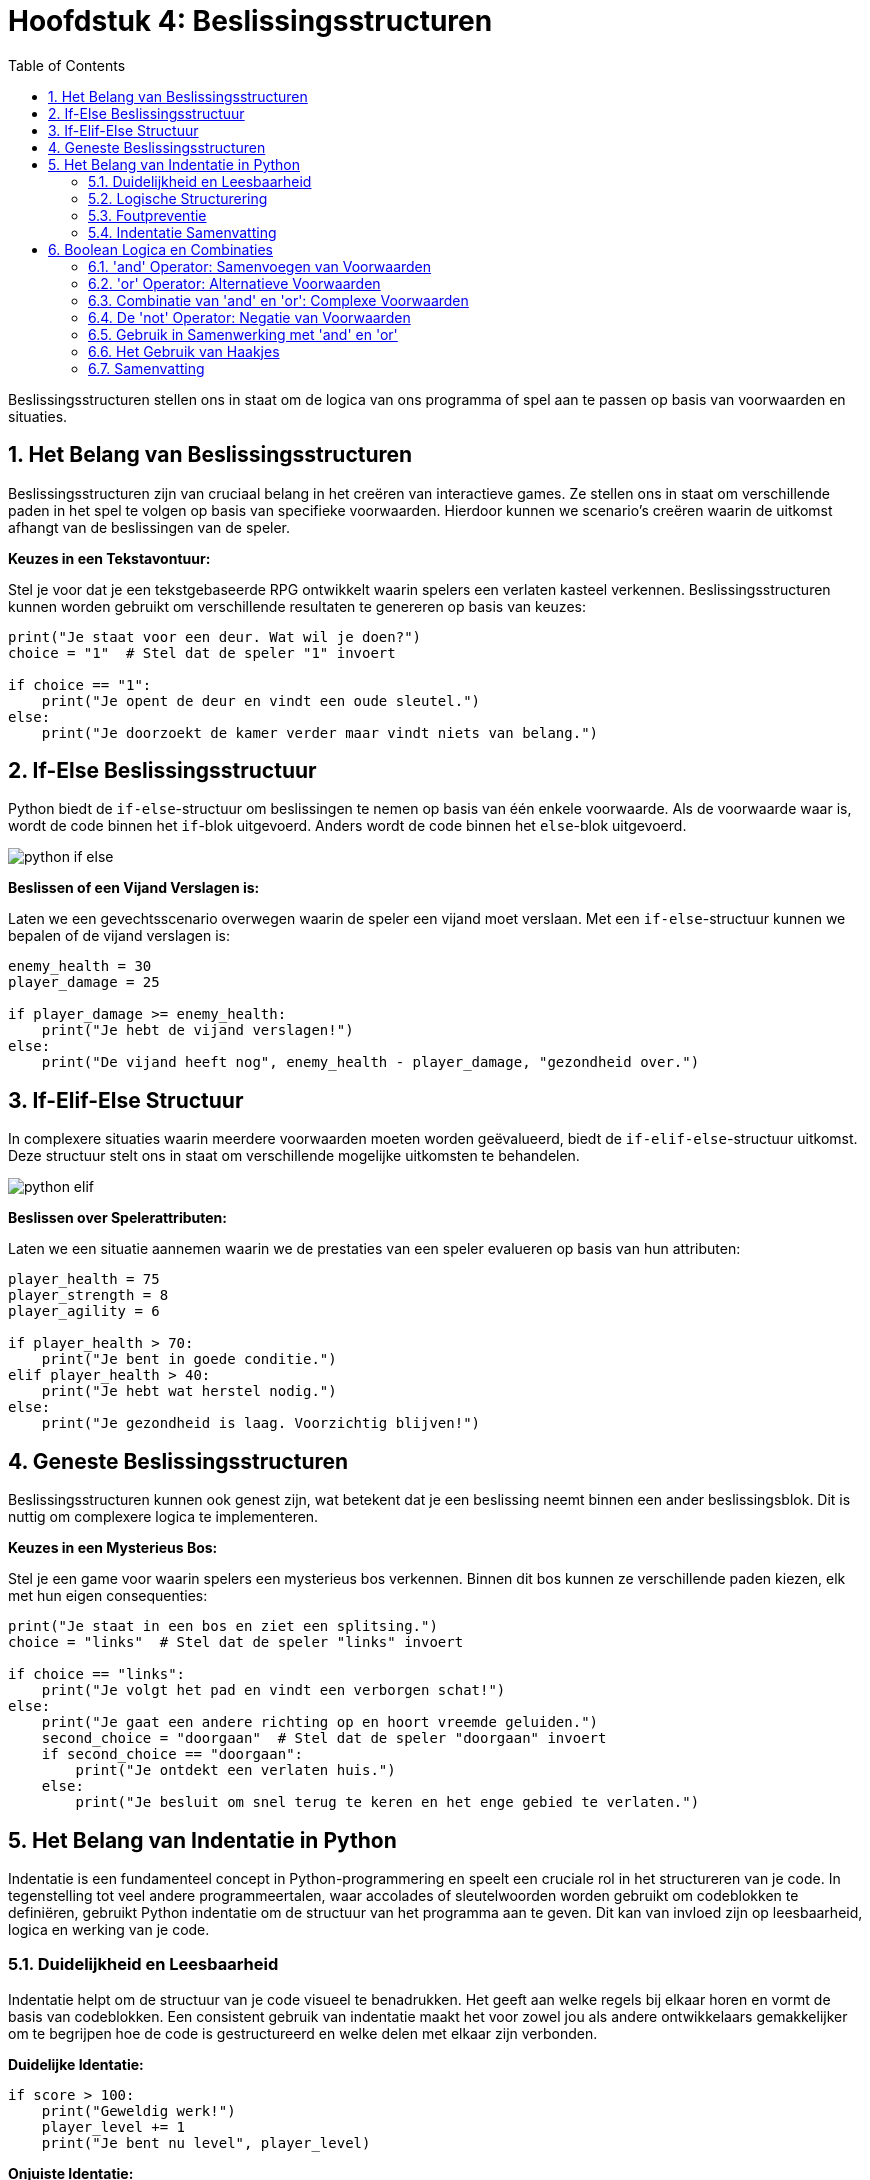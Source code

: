 :source-highlighter: rouge
:rouge-style: thankful_eyes
:toc: left
:toclevels: 5
//:stylesheet: dark.css
:sectnums:

= Hoofdstuk 4: Beslissingsstructuren

Beslissingsstructuren stellen ons in staat om de logica van ons programma of spel aan te passen op basis van voorwaarden en situaties.

== Het Belang van Beslissingsstructuren

Beslissingsstructuren zijn van cruciaal belang in het creëren van interactieve games. Ze stellen ons in staat om verschillende paden in het spel te volgen op basis van specifieke voorwaarden. Hierdoor kunnen we scenario's creëren waarin de uitkomst afhangt van de beslissingen van de speler.

**Keuzes in een Tekstavontuur:**

Stel je voor dat je een tekstgebaseerde RPG ontwikkelt waarin spelers een verlaten kasteel verkennen. Beslissingsstructuren kunnen worden gebruikt om verschillende resultaten te genereren op basis van keuzes:

[source,python]
----
print("Je staat voor een deur. Wat wil je doen?")
choice = "1"  # Stel dat de speler "1" invoert

if choice == "1":
    print("Je opent de deur en vindt een oude sleutel.")
else:
    print("Je doorzoekt de kamer verder maar vindt niets van belang.")
----

== If-Else Beslissingsstructuur

Python biedt de `if-else`-structuur om beslissingen te nemen op basis van één enkele voorwaarde. Als de voorwaarde waar is, wordt de code binnen het `if`-blok uitgevoerd. Anders wordt de code binnen het `else`-blok uitgevoerd.

image::images/python-if-else.png[]

**Beslissen of een Vijand Verslagen is:**

Laten we een gevechtsscenario overwegen waarin de speler een vijand moet verslaan. Met een `if-else`-structuur kunnen we bepalen of de vijand verslagen is:

[source,python]
----
enemy_health = 30
player_damage = 25

if player_damage >= enemy_health:
    print("Je hebt de vijand verslagen!")
else:
    print("De vijand heeft nog", enemy_health - player_damage, "gezondheid over.")
----

== If-Elif-Else Structuur

In complexere situaties waarin meerdere voorwaarden moeten worden geëvalueerd, biedt de `if-elif-else`-structuur uitkomst. Deze structuur stelt ons in staat om verschillende mogelijke uitkomsten te behandelen.

image::images/python-elif.png[]

**Beslissen over Spelerattributen:**

Laten we een situatie aannemen waarin we de prestaties van een speler evalueren op basis van hun attributen:

[source,python]
----
player_health = 75
player_strength = 8
player_agility = 6

if player_health > 70:
    print("Je bent in goede conditie.")
elif player_health > 40:
    print("Je hebt wat herstel nodig.")
else:
    print("Je gezondheid is laag. Voorzichtig blijven!")
----

== Geneste Beslissingsstructuren

Beslissingsstructuren kunnen ook genest zijn, wat betekent dat je een beslissing neemt binnen een ander beslissingsblok. Dit is nuttig om complexere logica te implementeren.

**Keuzes in een Mysterieus Bos:**

Stel je een game voor waarin spelers een mysterieus bos verkennen. Binnen dit bos kunnen ze verschillende paden kiezen, elk met hun eigen consequenties:

[source,python]
----
print("Je staat in een bos en ziet een splitsing.")
choice = "links"  # Stel dat de speler "links" invoert

if choice == "links":
    print("Je volgt het pad en vindt een verborgen schat!")
else:
    print("Je gaat een andere richting op en hoort vreemde geluiden.")
    second_choice = "doorgaan"  # Stel dat de speler "doorgaan" invoert
    if second_choice == "doorgaan":
        print("Je ontdekt een verlaten huis.")
    else:
        print("Je besluit om snel terug te keren en het enge gebied te verlaten.")
----

== Het Belang van Indentatie in Python

Indentatie is een fundamenteel concept in Python-programmering en speelt een cruciale rol in het structureren van je code. In tegenstelling tot veel andere programmeertalen, waar accolades of sleutelwoorden worden gebruikt om codeblokken te definiëren, gebruikt Python indentatie om de structuur van het programma aan te geven. Dit kan van invloed zijn op leesbaarheid, logica en werking van je code.

=== Duidelijkheid en Leesbaarheid

Indentatie helpt om de structuur van je code visueel te benadrukken. Het geeft aan welke regels bij elkaar horen en vormt de basis van codeblokken. Een consistent gebruik van indentatie maakt het voor zowel jou als andere ontwikkelaars gemakkelijker om te begrijpen hoe de code is gestructureerd en welke delen met elkaar zijn verbonden.

**Duidelijke Identatie:**

[source,python]
----
if score > 100:
    print("Geweldig werk!")
    player_level += 1
    print("Je bent nu level", player_level)
----

**Onjuiste Identatie:**

[source,python]
----
if score > 100:
    print("Geweldig werk!")
print("Je bent nu level", player_level)
----

In het eerste voorbeeld wordt de tweede en derde regel uitgevoerd als de voorwaarde waar is. In het tweede voorbeeld wordt de derde regel altijd uitgevoerd, ongeacht de voorwaarde.

=== Logische Structurering

De juiste indentatie zorgt ervoor dat je code correct wordt uitgevoerd volgens de gewenste logica. Indentatie scheidt codeblokken, zoals loops, functies en conditionele statements, van elkaar. Het stelt Python in staat om de scope van variabelen en de uitvoering van instructies op de juiste manier te interpreteren.

**Loop met Correcte Identatie:**

[source,python]
----
for i in range(5):
    print(i)
    print("Dit is een iteratie van de loop.")
print("De loop is voltooid.")
----

**Loop met Onjuiste Identatie:**

[source,python]
----
for i in range(5):
    print(i)
print("Dit is een iteratie van de loop.")
print("De loop is voltooid.")
----

In het eerste voorbeeld worden de eerste twee regels binnen elke iteratie van de loop uitgevoerd. In het tweede voorbeeld worden deze regels na de voltooiing van de loop uitgevoerd, wat resulteert in een ander gedrag.

=== Foutpreventie

Foutieve indentatie kan leiden tot syntaxisfouten en logische fouten in je code. Python zal een foutmelding genereren als de indentatie niet correct is. Dit helpt je om snel fouten op te sporen en te corrigeren.

**Indentatiefout:**

[source,python]
----
if health > 0:
print("Je leeft nog!")
----

Python zal hier een foutmelding genereren omdat de code na de `if`-verklaring niet correct is ingesprongen.

=== Indentatie Samenvatting

Indentatie is niet alleen een esthetisch aspect van Python-programmering, maar ook een fundamenteel onderdeel van hoe de taal werkt. Het zorgt voor leesbare, logische en foutvrije code. Door consequent de juiste indentatieregels te volgen, structureer je je code op een manier die gemakkelijk te begrijpen en te onderhouden is. Een goede indentatiepraktijk bevordert niet alleen jouw codebase, maar ook samenwerking met andere ontwikkelaars en het creëren van betrouwbare software.

== Boolean Logica en Combinaties

Boolean logica stelt ons in staat om complexe situaties in programma's of games te modelleren, waarbij we meerdere voorwaarden combineren om beslissingen te nemen en interacties te bepalen. De 'and' en 'or' operatoren spelen hierbij een cruciale rol.

=== 'and' Operator: Samenvoegen van Voorwaarden

De 'and' operator combineert twee of meer voorwaarden en retourneert 'True' ##als alle voorwaarden 'True' zijn##.

Voorbeeld - Speler Gezondheid en Wapen Beschikbaarheid:

[source,python]
----
player_health = 70
weapon_available = True

if player_health > 50 and weapon_available:
    print("Je hebt genoeg gezondheid en een wapen om de strijd aan te gaan!")
----

In dit voorbeeld wordt de 'and' operator gebruikt om te controleren of de speler genoeg gezondheid heeft **en** of er een wapen beschikbaar is om de strijd aan te gaan.

=== 'or' Operator: Alternatieve Voorwaarden

De 'or' operator combineert twee of meer voorwaarden en retourneert 'True' als ##minstens één van de voorwaarden waar is##.

Voorbeeld - Toegang tot Geheime Deur:

[source,python]
----
has_key = False
has_unlock_code = True

if has_key or has_unlock_code:
    print("Je hebt toegang tot de geheime deur!")
----

Hier wordt de 'or' operator gebruikt om te controleren of de speler geen gezondheid meer heeft of geen levens meer over heeft.

=== Combinatie van 'and' en 'or': Complexe Voorwaarden

We kunnen 'and' en 'or' operatoren combineren om complexere voorwaarden te maken.

Voorbeeld - Overleven in een Gevaarlijke Zone:

[source,python]
----
player_health = 40
ammo_available = True
player_armor = 20

if (player_health > 30 or player_armor > 0) and ammo_available:
    print("Je kunt veilig navigeren in de gevaarlijke zone!")
----

Hier wordt een complexe voorwaarde gecontroleerd. De 'or' operator controleert of de speler genoeg gezondheid heeft of een bepaald niveau van bepantsering heeft. De 'and' operator combineert deze voorwaarde met de beschikbaarheid van munitie. Alleen als aan beide voorwaarden is voldaan, zal de speler veilig kunnen navigeren in de gevaarlijke zone.

=== De 'not' Operator: Negatie van Voorwaarden

In Python (en andere programmeertalen) hebben we de 'not' operator, die wordt gebruikt om de negatie van een voorwaarde uit te voeren. Dit betekent dat als een voorwaarde True is, 'not' ervoor zal zorgen dat deze wordt geëvalueerd als False, en als een voorwaarde False is, zal 'not' ervoor zorgen dat deze wordt geëvalueerd als True.

Voorbeeld - Schuilplaats Status:

[source,python]
----
player_hiding = False

if not player_hiding:
    print("De speler is niet aan het schuilen.")
----

In dit voorbeeld wordt de 'not' operator gebruikt om de status van de speler te controleren. Als de speler niet aan het schuilen is (wat waar is), zal de code binnen de 'if' verklaring worden uitgevoerd.

Voorbeeld - Toegang tot Geblokkeerd Gebied:

[source,python]
----
has_key = False

if not has_key:
    print("Je hebt geen sleutel, je kunt het geblokkeerde gebied niet betreden.")
----

Hier wordt de 'not' operator gebruikt om te controleren of de speler geen sleutel heeft. Als de speler geen sleutel heeft (wat waar is), wordt de melding weergegeven dat ze het geblokkeerde gebied niet kunnen betreden.

=== Gebruik in Samenwerking met 'and' en 'or'

De 'not' operator kan worden gecombineerd met de 'and' en 'or' operatoren om complexere voorwaarden te creëren.

Voorbeeld - Dubbele Ontgrendeling:

[source,python]
----
has_key = True
door_unlocked = False

if has_key and not door_unlocked:
    print("Je kunt de deur ontgrendelen met je sleutel.")
----

In dit voorbeeld wordt de 'not' operator gebruikt in samenwerking met de 'and' operator. De 'and' operator controleert of de speler zowel een sleutel heeft als de deur niet ontgrendeld is. Als aan beide voorwaarden is voldaan (speler heeft een sleutel en de deur is niet ontgrendeld), wordt de melding weergegeven om de deur te ontgrendelen.

=== Het Gebruik van Haakjes


image::images/booleanlogic.png[width:400px]

Bij het combineren van 'and' en 'or' operatoren is het vaak handig om haakjes te gebruiken om de volgorde van evaluatie te bepalen.

Voorbeeld - Prioriteit van Haakjes:

[source,python]
----
shield_available = False
sword_available = True

if (shield_available or sword_available) and not (shield_available and sword_available):
    print("Je hebt ofwel een schild, ofwel een zwaard, maar niet beide.")
----

In dit voorbeeld worden haakjes gebruikt om duidelijk te maken dat de 'not' operator wordt toegepast op de combinatie van het hebben van zowel een schild als een zwaard.

=== Samenvatting

Het gebruik van 'and' en 'or' operatoren in games stelt ontwikkelaars in staat om complexe voorwaarden te controleren. Dit kan variëren van het bepalen van interacties tussen personages tot het regelen van toegang tot verschillende delen van een spelwereld.


